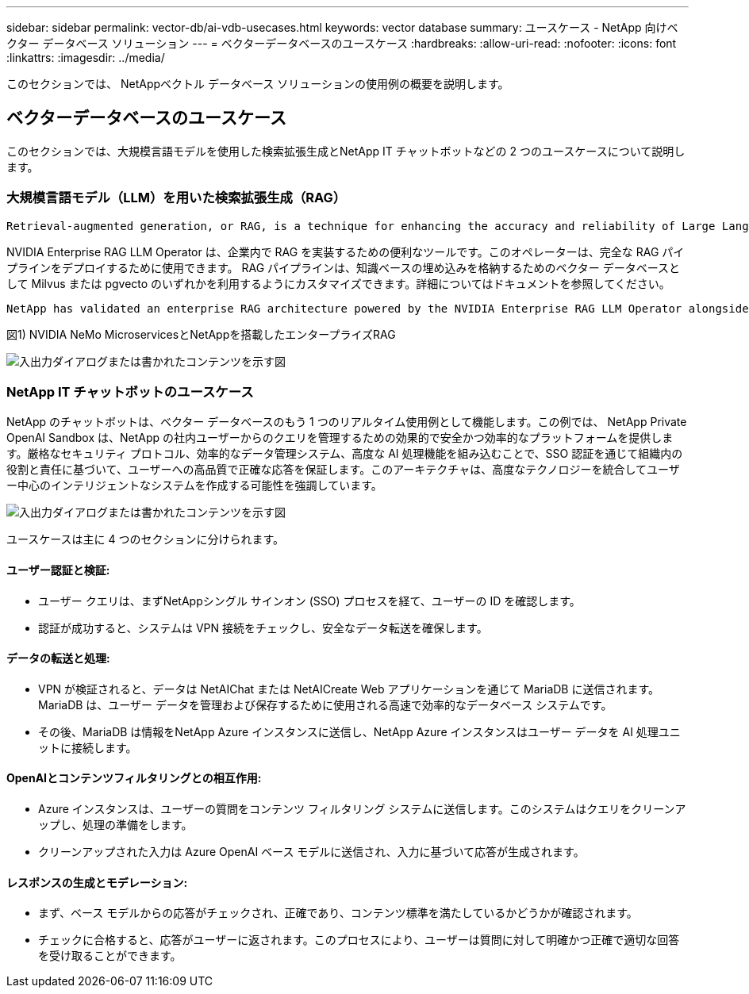 ---
sidebar: sidebar 
permalink: vector-db/ai-vdb-usecases.html 
keywords: vector database 
summary: ユースケース - NetApp 向けベクター データベース ソリューション 
---
= ベクターデータベースのユースケース
:hardbreaks:
:allow-uri-read: 
:nofooter: 
:icons: font
:linkattrs: 
:imagesdir: ../media/


[role="lead"]
このセクションでは、 NetAppベクトル データベース ソリューションの使用例の概要を説明します。



== ベクターデータベースのユースケース

このセクションでは、大規模言語モデルを使用した検索拡張生成とNetApp IT チャットボットなどの 2 つのユースケースについて説明します。



=== 大規模言語モデル（LLM）を用いた検索拡張生成（RAG）

....
Retrieval-augmented generation, or RAG, is a technique for enhancing the accuracy and reliability of Large Language Models, or LLMs, by augmenting prompts with facts fetched from external sources. In a traditional RAG deployment, vector embeddings are generated from an existing dataset and then stored in a vector database, often referred to as a knowledgebase. Whenever a user submits a prompt to the LLM, a vector embedding representation of the prompt is generated, and the vector database is searched using that embedding as the search query. This search operation returns similar vectors from the knowledgebase, which are then fed to the LLM as context alongside the original user prompt. In this way, an LLM can be augmented with additional information that was not part of its original training dataset.
....
NVIDIA Enterprise RAG LLM Operator は、企業内で RAG を実装するための便利なツールです。このオペレーターは、完全な RAG パイプラインをデプロイするために使用できます。 RAG パイプラインは、知識ベースの埋め込みを格納するためのベクター データベースとして Milvus または pgvecto のいずれかを利用するようにカスタマイズできます。詳細についてはドキュメントを参照してください。

....
NetApp has validated an enterprise RAG architecture powered by the NVIDIA Enterprise RAG LLM Operator alongside NetApp storage. Refer to our blog post for more information and to see a demo. Figure 1 provides an overview of this architecture.
....
図1) NVIDIA NeMo MicroservicesとNetAppを搭載したエンタープライズRAG

image:rag-nvidia-nemo.png["入出力ダイアログまたは書かれたコンテンツを示す図"]



=== NetApp IT チャットボットのユースケース

NetApp のチャットボットは、ベクター データベースのもう 1 つのリアルタイム使用例として機能します。この例では、 NetApp Private OpenAI Sandbox は、NetApp の社内ユーザーからのクエリを管理するための効果的で安全かつ効率的なプラットフォームを提供します。厳格なセキュリティ プロトコル、効率的なデータ管理システム、高度な AI 処理機能を組み込むことで、SSO 認証を通じて組織内の役割と責任に基づいて、ユーザーへの高品質で正確な応答を保証します。このアーキテクチャは、高度なテクノロジーを統合してユーザー中心のインテリジェントなシステムを作成する可能性を強調しています。

image:netapp-chatbot.png["入出力ダイアログまたは書かれたコンテンツを示す図"]

ユースケースは主に 4 つのセクションに分けられます。



==== ユーザー認証と検証:

* ユーザー クエリは、まずNetAppシングル サインオン (SSO) プロセスを経て、ユーザーの ID を確認します。
* 認証が成功すると、システムは VPN 接続をチェックし、安全なデータ転送を確保します。




==== データの転送と処理:

* VPN が検証されると、データは NetAIChat または NetAICreate Web アプリケーションを通じて MariaDB に送信されます。  MariaDB は、ユーザー データを管理および保存するために使用される高速で効率的なデータベース システムです。
* その後、MariaDB は情報をNetApp Azure インスタンスに送信し、NetApp Azure インスタンスはユーザー データを AI 処理ユニットに接続します。




==== OpenAIとコンテンツフィルタリングとの相互作用:

* Azure インスタンスは、ユーザーの質問をコンテンツ フィルタリング システムに送信します。このシステムはクエリをクリーンアップし、処理の準備をします。
* クリーンアップされた入力は Azure OpenAI ベース モデルに送信され、入力に基づいて応答が生成されます。




==== レスポンスの生成とモデレーション:

* まず、ベース モデルからの応答がチェックされ、正確であり、コンテンツ標準を満たしているかどうかが確認されます。
* チェックに合格すると、応答がユーザーに返されます。このプロセスにより、ユーザーは質問に対して明確かつ正確で適切な回答を受け取ることができます。

